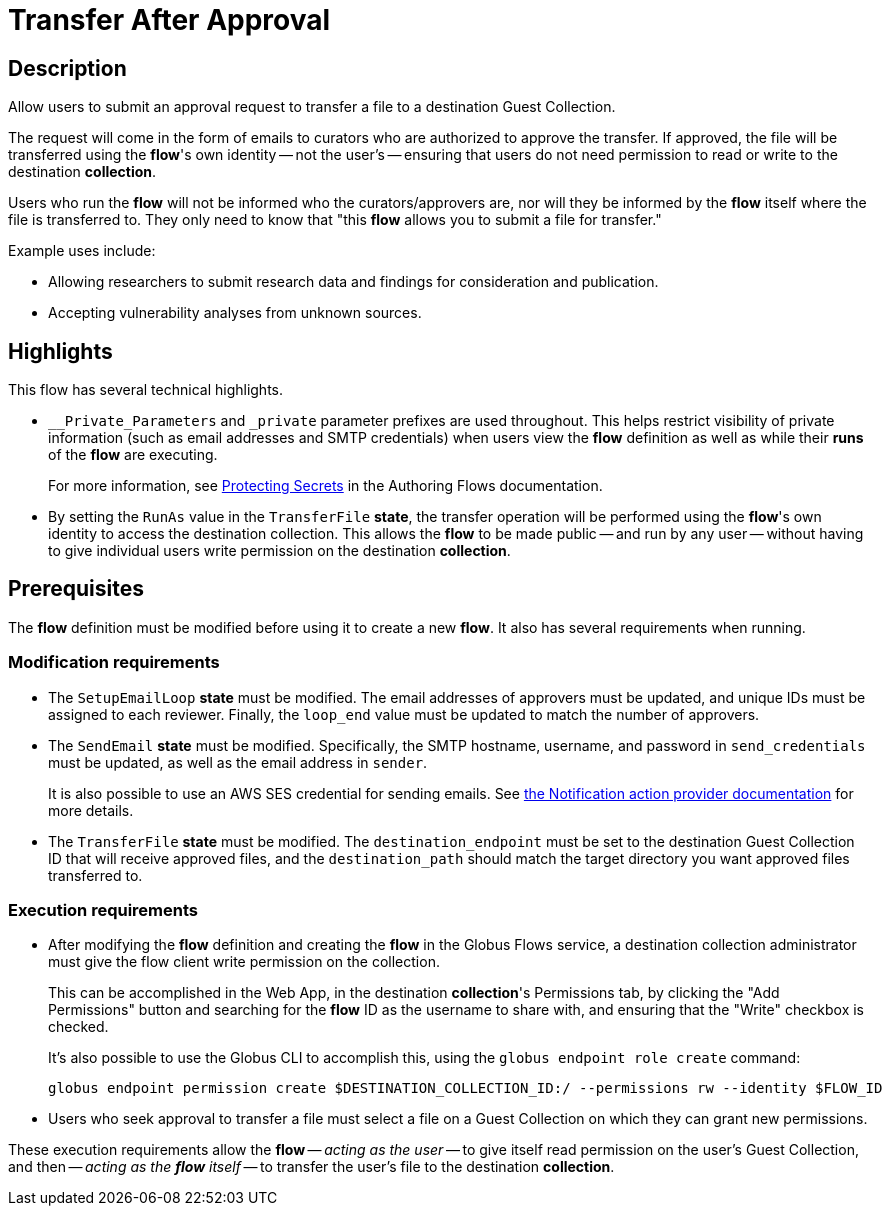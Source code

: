 = Transfer After Approval

== Description

Allow users to submit an approval request to transfer a file to a destination Guest Collection.

The request will come in the form of emails to curators who are authorized to approve the transfer.
If approved, the file will be transferred using the **flow**'s own identity -- not the user's --
ensuring that users do not need permission to read or write to the destination **collection**.

Users who run the **flow** will not be informed who the curators/approvers are,
nor will they be informed by the **flow** itself where the file is transferred to.
They only need to know that "this **flow** allows you to submit a file for transfer."

Example uses include:

* Allowing researchers to submit research data and findings for consideration and publication.
* Accepting vulnerability analyses from unknown sources.

== Highlights

This flow has several technical highlights.

*   `__Private_Parameters` and `_private` parameter prefixes are used throughout.
This helps restrict visibility of private information (such as email addresses and SMTP credentials)
when users view the **flow** definition as well as while their **runs** of the
**flow** are executing.
+
For more information, see link:https://docs.globus.org/api/flows/authoring-flows/secrets/[Protecting Secrets]
in the Authoring Flows documentation.

*   By setting the `RunAs` value in the `TransferFile` **state**,
the transfer operation will be performed using the **flow**'s own identity
to access the destination collection.
This allows the **flow** to be made public -- and run by any user --
without having to give individual users write permission on the destination **collection**.

== Prerequisites

The **flow** definition must be modified before using it to create a new **flow**.
It also has several requirements when running.

=== Modification requirements

*   The `SetupEmailLoop` **state** must be modified.
The email addresses of approvers must be updated, and unique IDs must be assigned to each reviewer.
Finally, the `loop_end` value must be updated to match the number of approvers.

*   The `SendEmail` **state** must be modified.
Specifically, the SMTP hostname, username, and password in `send_credentials` must be updated,
as well as the email address in `sender`.
+
It is also possible to use an AWS SES credential for sending emails.
See link:https://docs.globus.org/api/flows/hosted-action-providers/ap-notification-notify/[the Notification action provider documentation] for more details.

*   The `TransferFile` **state** must be modified.
The `destination_endpoint` must be set to the destination Guest Collection ID that will receive approved files,
and the `destination_path` should match the target directory you want approved files transferred to.

=== Execution requirements

*   After modifying the **flow** definition and creating the **flow** in the Globus Flows service,
a destination collection administrator must give the flow client write permission on the collection.
+
This can be accomplished in the Web App, in the destination **collection**'s Permissions tab,
by clicking the "Add Permissions" button and searching for the **flow** ID as the username to share with,
and ensuring that the "Write" checkbox is checked.
+
It's also possible to use the Globus CLI to accomplish this,
using the `globus endpoint role create` command:
+
[source,bash]
----
globus endpoint permission create $DESTINATION_COLLECTION_ID:/ --permissions rw --identity $FLOW_ID
----

*   Users who seek approval to transfer a file must select a file on a Guest Collection
on which they can grant new permissions.

These execution requirements allow the **flow** -- _acting as the user_ -- to give itself read permission on the user's Guest Collection,
and then -- _acting as the **flow** itself_ -- to transfer the user's file to the destination **collection**.
